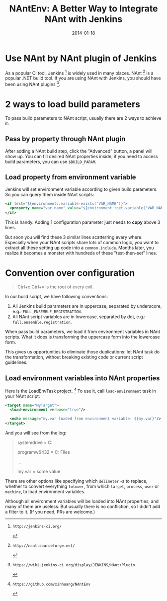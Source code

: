 #+TITLE: NAntEnv: A Better Way to Integrate NAnt with Jenkins

#+EXPORT_FILE_NAME: 2014-01-18-a-better-way-to-integrate-nant-with-jenkins
#+DATE: 2014-01-18

#+OPTIONS: toc:1
#+FILETAGS: :CI:NAnt:Jenkins:

* Use NAnt by NAnt plugin of Jenkins

  As a popular CI tool, Jenkins [fn:Jenkins] is widely used in many places. NAnt [fn:NAnt] is a popular .NET build tool. If you are using NAnt with Jenkins, you should have been using NAnt plugins [fn:NAnt-Plugin].

* 2 ways to load build parameters

  To pass build parameters to NAnt script, usually there are 2 ways to achieve it:

** Pass by property through NAnt plugin

   After adding a NAnt build step, click the "Advanced" button, a panel will show up.
   You can fill desired NAnt properties inside; if you need to access build parameters, you can use =$BUILD_PARAM=.

   [[./nantenv-better-integration/nant-build-step.png]]

** Load property from environment variable

   Jenkins will set environment variable according to given build parameters. So you can query them inside NAnt scripts:

   #+BEGIN_SRC xml
   <if test="${environment::variable-exists('VAR_NAME')}">
     <property name="var.name" value="${environment::get-variable('VAR_NAME')}"/>
   </if>
   #+END_SRC

   This is handy. Adding 1 configuration parameter just needs to *copy* above 3 lines.

   But soon you will find these 3 similar lines scatterring every where. 
   Especially when your NAnt scripts share lots of common logic, you want to extract all these setting up code into a =common.include=.
   Months later, you realize it becomes a monster with hundreds of these "test-then-set" lines.

* Convention over configuration

  #+BEGIN_QUOTE
  Ctrl+c Ctrl+v is the root of every evil.  
  #+END_QUOTE

  In our build script, we have following conventions:

  1. All Jenkins build parameters are in uppercase, separated by underscore, e.g.:  
     =FULL_ENSEMBLE_REGISTRATION=.
  2. All NAnt script variables are in lowercase, separated by dot, e.g.:  
     =full.ensemble.registration=.

  When pass build parameters, we load it from environment variables in NAnt scripts. What it does is transforming the uppercase form into the lowercase form.

  This gives us opportunities to eliminate those duplications: let NAnt task do the transformation, without breaking existing code or current script guidelines.

** Load environment variables into NAnt properties

   Here is the LoadEnvTask project. [fn:LoadEnvTask] To use it, call =load-environment= task in your NAnt script:

   #+BEGIN_SRC xml
   <target name="MyTarget">
     <load-environment verbose="true"/>

     <echo message="my.var loaded from environment variable: ${my.var}"/>
   </target>
   #+END_SRC

   And you will see from the log:

   #+BEGIN_QUOTE
   systemdrive = C:  

   programw6432 = C:\Program Files  

   ...  

   my.var = some value  
   #+END_QUOTE

   There are other options like specifying which =delimeter= -s to replace, whether to convert everything =tolower=, from which =target=, =process=, =user= or =machine=, to load environment variables.

   Although all environment variables will be loaded into NAnt properties, and many of them are useless. But usually there is no confliction, so I didn't add a filter to it. (If you need, PRs are welcome.)

[fn:Jenkins]: http://jenkins-ci.org/
[fn:NAnt]: http://nant.sourceforge.net/
[fn:NAnt-Plugin]: https://wiki.jenkins-ci.org/display/JENKINS/NAnt+Plugin
[fn:LoadEnvTask]: https://github.com/xinhuang/NAntEnv

